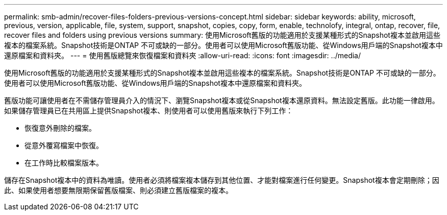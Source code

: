 ---
permalink: smb-admin/recover-files-folders-previous-versions-concept.html 
sidebar: sidebar 
keywords: ability, microsoft, previous, version, applicable, file, system, support, snapshot, copies, copy, form, enable, technolofy, integral, ontap, recover, file, recover files and folders using previous versions 
summary: 使用Microsoft舊版的功能適用於支援某種形式的Snapshot複本並啟用這些複本的檔案系統。Snapshot技術是ONTAP 不可或缺的一部分。使用者可以使用Microsoft舊版功能、從Windows用戶端的Snapshot複本中還原檔案和資料夾。 
---
= 使用舊版總覽來恢復檔案和資料夾
:allow-uri-read: 
:icons: font
:imagesdir: ../media/


[role="lead"]
使用Microsoft舊版的功能適用於支援某種形式的Snapshot複本並啟用這些複本的檔案系統。Snapshot技術是ONTAP 不可或缺的一部分。使用者可以使用Microsoft舊版功能、從Windows用戶端的Snapshot複本中還原檔案和資料夾。

舊版功能可讓使用者在不需儲存管理員介入的情況下、瀏覽Snapshot複本或從Snapshot複本還原資料。無法設定舊版。此功能一律啟用。如果儲存管理員已在共用區上提供Snapshot複本、則使用者可以使用舊版來執行下列工作：

* 恢復意外刪除的檔案。
* 從意外覆寫檔案中恢復。
* 在工作時比較檔案版本。


儲存在Snapshot複本中的資料為唯讀。使用者必須將檔案複本儲存到其他位置、才能對檔案進行任何變更。Snapshot複本會定期刪除；因此、如果使用者想要無限期保留舊版檔案、則必須建立舊版檔案的複本。

